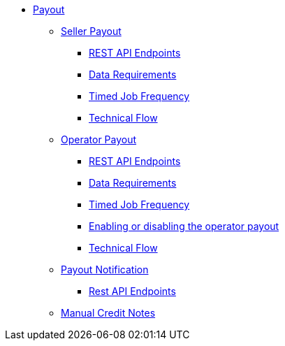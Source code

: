 * xref:intro.adoc[Payout]
** xref:seller.adoc#_seller_payout[Seller Payout]
*** xref:seller.adoc#_rest_api_endpoints[REST API Endpoints]
*** xref:seller.adoc#_data_requirements[Data Requirements]
*** xref:seller.adoc#_timed_job_frequency[Timed Job Frequency]
*** xref:seller.adoc#_technical_flow[Technical Flow]
** xref:operator.adoc#_operator_payout[Operator Payout]
*** xref:operator.adoc#_rest_api_endpoints[REST API Endpoints]
*** xref:operator.adoc#_data_requirements[Data Requirements]
*** xref:operator.adoc#_timed_job_frequency[Timed Job Frequency]
*** xref:operator.adoc#_enabling_or_disabling_the_operator_payout[Enabling or disabling the operator payout]
*** xref:operator.adoc#_technical_flow[Technical Flow]
** xref:notifications.adoc#_payout_notifications[Payout Notification]
*** xref:notifications.adoc#_rest_api_endpoints[Rest API Endpoints]
** xref:credit-notes.adoc#_manual_credit_notes[Manual Credit Notes]

